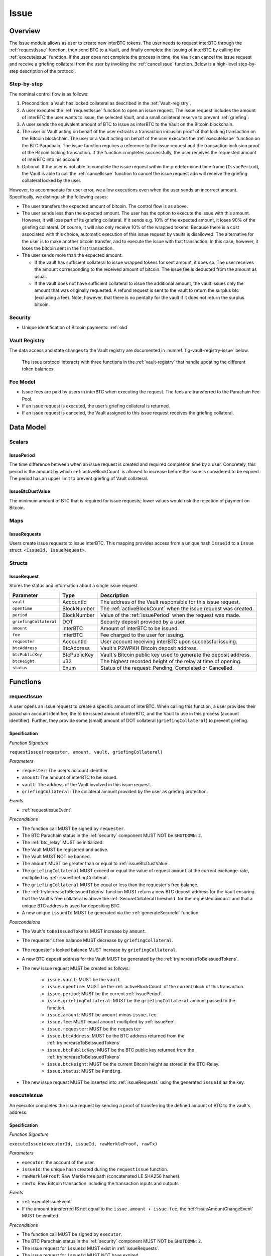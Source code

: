 .. _issue-protocol:

Issue
=====

Overview
~~~~~~~~

The Issue module allows as user to create new interBTC tokens. The user needs to request interBTC through the :ref:`requestIssue` function, then send BTC to a Vault, and finally complete the issuing of interBTC by calling the :ref:`executeIssue` function. If the user does not complete the process in time, the Vault can cancel the issue request and receive a griefing collateral from the user by invoking the :ref:`cancelIssue` function. Below is a high-level step-by-step description of the protocol.

Step-by-step
------------

The nominal control flow is as follows:

1. Precondition: a Vault has locked collateral as described in the :ref:`Vault-registry`.
2. A user executes the :ref:`requestIssue` function to open an issue request. The issue request includes the amount of interBTC the user wants to issue, the selected Vault, and a small collateral reserve to prevent :ref:`griefing`.
3. A user sends the equivalent amount of BTC to issue as interBTC to the Vault on the Bitcoin blockchain. 
4. The user or Vault acting on behalf of the user extracts a transaction inclusion proof of that locking transaction on the Bitcoin blockchain. The user or a Vault acting on behalf of the user executes the :ref:`executeIssue` function on the BTC Parachain. The issue function requires a reference to the issue request and the transaction inclusion proof of the Bitcoin locking transaction. If the function completes successfully, the user receives the requested amount of interBTC into his account.
5. Optional: If the user is not able to complete the issue request within the predetermined time frame (``IssuePeriod``), the Vault is able to call the :ref:`cancelIssue` function to cancel the issue request adn will receive the griefing collateral locked by the user.

However, to accommodate for user error, we allow executions even when the user sends an incorrect amount. Specifically, we distinguish the following cases:

* The user transfers the expected amount of bitcoin. The control flow is as above.
* The user sends less than the expected amount. The user has the option to execute the issue with this amount. However, it will lose part of its griefing collateral. If it sends e.g. 10% of the expected amount, it loses 90% of the griefing collateral. Of course, it will also only receive 10% of the wrapped tokens. Because there is a cost associated with this choice, automatic execution of this issue request by vaults is disallowed. The alternative for the user is to make another bitcoin transfer, and to execute the issue with that transaction. In this case, however, it loses the bitcoin sent in the first transaction.
* The user sends more than the expected amount.

  * If the vault has sufficient collateral to issue wrapped tokens for sent amount, it does so. The user receives the amount corresponding to the received amount of bitcoin. The issue fee is deducted from the amount as usual.
  * If the vault does not have sufficient collateral to issue the additional amount, the vault issues only the amount that was originally requested. A refund request is sent to the vault to return the surplus btc (excluding a fee). Note, however, that there is no pentalty for the vault if it does not return the surplus bitcoin.

Security
--------

- Unique identification of Bitcoin payments: :ref:`okd`

Vault Registry
--------------

The data access and state changes to the Vault registry are documented in :numref:`fig-vault-registry-issue` below.

.. _fig-vault-registry-issue:
.. figure:: ../figures/spec/VaultRegistry-Issue.png
    :alt: Vault-Registry Issue

    The issue protocol interacts with three functions in the :ref:`vault-registry` that handle updating the different token balances.

Fee Model
---------

- Issue fees are paid by users in interBTC when executing the request. The fees are transferred to the Parachain Fee Pool.
- If an issue request is executed, the user’s griefing collateral is returned.
- If an issue request is canceled, the Vault assigned to this issue request receives the griefing collateral.

Data Model
~~~~~~~~~~

Scalars
-------

.. _issuePeriod:

IssuePeriod
............

The time difference between when an issue request is created and required completion time by a user.
Concretely, this period is the amount by which :ref:`activeBlockCount` is allowed to increase before the issue is considered to be expired.
The period has an upper limit to prevent griefing of Vault collateral.

.. _issueBtcDustValue:

IssueBtcDustValue
.................

The minimum amount of BTC that is required for issue requests; lower values would risk the rejection of payment on Bitcoin.

Maps
----

.. _issueRequests:

IssueRequests
.............

Users create issue requests to issue interBTC. This mapping provides access from a unique hash ``IssueId`` to a ``Issue`` struct. ``<IssueId, IssueRequest>``.

Structs
-------

IssueRequest
............

Stores the status and information about a single issue request.

.. tabularcolumns:: |l|l|L|

======================  ============  =======================================================	
Parameter               Type          Description                                            
======================  ============  =======================================================
``vault``               AccountId     The address of the Vault responsible for this issue request.
``opentime``            BlockNumber   The :ref:`activeBlockCount` when the issue request was created.
``period``              BlockNumber   Value of the :ref:`issuePeriod` when the request was made.
``griefingCollateral``  DOT           Security deposit provided by a user.
``amount``              interBTC      Amount of interBTC to be issued.
``fee``                 interBTC      Fee charged to the user for issuing.
``requester``           AccountId     User account receiving interBTC upon successful issuing.
``btcAddress``          BtcAddress    Vault's P2WPKH Bitcoin deposit address.
``btcPublicKey``        BtcPublicKey  Vault's Bitcoin public key used to generate the deposit address.
``btcHeight``           u32           The highest recorded height of the relay at time of opening.
``status``              Enum          Status of the request: Pending, Completed or Cancelled.
======================  ============  =======================================================

Functions
~~~~~~~~~

.. _requestIssue:

requestIssue
------------

A user opens an issue request to create a specific amount of interBTC. 
When calling this function, a user provides their parachain account identifier, the to be issued amount of interBTC, and the Vault to use in this process (account identifier). Further, they provide some (small) amount of DOT collateral (``griefingCollateral``) to prevent griefing.

Specification
.............

*Function Signature*

``requestIssue(requester, amount, vault, griefingCollateral)``

*Parameters*

* ``requester``: The user's account identifier.
* ``amount``: The amount of interBTC to be issued.
* ``vault``: The address of the Vault involved in this issue request.
* ``griefingCollateral``: The collateral amount provided by the user as griefing protection.

*Events*

* :ref:`requestIssueEvent`

*Preconditions*

* The function call MUST be signed by ``requester``.
* The BTC Parachain status in the :ref:`security` component MUST NOT be ``SHUTDOWN:2``.
* The :ref:`btc_relay` MUST be initialized.
* The Vault MUST be registered and active.
* The Vault MUST NOT be banned.
* The ``amount`` MUST be greater than or equal to :ref:`issueBtcDustValue`.
* The ``griefingCollateral`` MUST exceed or equal the value of request ``amount`` at the current exchange-rate, multiplied by :ref:`issueGriefingCollateral`.
* The ``griefingCollateral`` MUST be equal or less than the requester's free balance.
* The :ref:`tryIncreaseToBeIssuedTokens` function MUST return a new BTC deposit address for the Vault ensuring that the Vault's free collateral is above the :ref:`SecureCollateralThreshold` for the requested ``amount`` and that a unique BTC address is used for depositing BTC.
* A new unique ``issuedId`` MUST be generated via the :ref:`generateSecureId` function.

*Postconditions*

* The Vault's ``toBeIssuedTokens`` MUST increase by ``amount``.
* The requester's free balance MUST decrease by ``griefingCollateral``.
* The requester's locked balance MUST increase by ``griefingCollateral``.
* A new BTC deposit address for the Vault MUST be generated by the :ref:`tryIncreaseToBeIssuedTokens`.
* The new issue request MUST be created as follows:

    * ``issue.vault``: MUST be the ``vault``.
    * ``issue.opentime``: MUST be the :ref:`activeBlockCount` of the current block of this transaction.
    * ``issue.period``: MUST be the current :ref:`issuePeriod`.
    * ``issue.griefingCollateral``: MUST be the ``griefingCollateral`` amount passed to the function.
    * ``issue.amount``: MUST be ``amount`` minus ``issue.fee``.
    * ``issue.fee``: MUST equal ``amount`` multiplied by :ref:`issueFee`.
    * ``issue.requester``: MUST be the ``requester``
    * ``issue.btcAddress``: MUST be the BTC address returned from the :ref:`tryIncreaseToBeIssuedTokens`
    * ``issue.btcPublicKey``: MUST be the BTC public key returned from the :ref:`tryIncreaseToBeIssuedTokens`
    * ``issue.btcHeight``: MUST be the current Bitcoin height as stored in the BTC-Relay.
    * ``issue.status``: MUST be ``Pending``.

* The new issue request MUST be inserted into :ref:`issueRequests` using the generated ``issueId`` as the key.

.. _executeIssue:

executeIssue
------------

An executor completes the issue request by sending a proof of transferring the defined amount of BTC to the vault's address.

Specification
.............

*Function Signature*

``executeIssue(executorId, issueId, rawMerkleProof, rawTx)``

*Parameters*

* ``executor``: the account of the user.
* ``issueId``: the unique hash created during the ``requestIssue`` function.
* ``rawMerkleProof``: Raw Merkle tree path (concatenated LE SHA256 hashes).
* ``rawTx``: Raw Bitcoin transaction including the transaction inputs and outputs.

*Events*

* :ref:`executeIssueEvent`
* If the amount transferred IS not equal to the ``issue.amount + issue.fee``, the :ref:`issueAmountChangeEvent` MUST be emitted

*Preconditions*

* The function call MUST be signed by ``executor``.
* The BTC Parachain status in the :ref:`security` component MUST NOT be ``SHUTDOWN:2``.
* The issue request for ``issueId`` MUST exist in :ref:`issueRequests`.
* The issue request for ``issueId`` MUST NOT have expired.
* The ``rawTx`` MUST be valid and contain a payment to the Vault.
* The ``rawMerkleProof`` MUST be valid and prove inclusion to the main chain.
* If the amount transferred is less than ``issue.amount + issue.fee``, then the ``executor`` MUST be the account that made the issue request.

*Postconditions*

* If the amount transferred IS less than the ``issue.amount + issue.fee``:

    * The Vault's ``toBeIssuedTokens`` MUST decrease by the deficit (``issue.amount - amountTransferred``).
    * The Vault's free balance MUST increase by the ``griefingCollateral * (1 - amountTransferred / (issue.amount + issue.fee))``.
    * The requester's free balance MUST increase by the ``griefingCollateral * amountTransferred / (issue.amount + issue.fee)``.
    * The ``issue.fee`` MUST be updated to the amount transferred multiplied by the :ref:`issueFee`.
    * The ``issue.amount`` MUST be set to the amount transferred minus the updated ``issue.fee``.

* If the amount transferred IS NOT less than the expected amount:

    * The requester's free balance MUST increase by the ``griefingCollateral``.
    * If the amount transferred IS greater than the expected amount:

        * If the Vault IS NOT liquidated and has sufficient collateral:

            * The Vault's ``toBeIssuedTokens`` MUST increase by the surplus (``amountTransferred - issue.amount``).
            * The ``issue.fee`` MUST be updated to the amount transferred multiplied by the :ref:`issueFee`.
            * The ``issue.amount`` MUST be set to the amount transferred minus the updated ``issue.fee``.

        * If the Vault IS NOT liquidated and does not have sufficient collateral:

            * There MUST exist a :ref:`refund-protocol` request which references ``issueId``.

* The requester's locked balance MUST decrease by ``issue.griefingCollateral``.
* The ``issue.status`` MUST be set to ``Completed``.
* The Vault's ``toBeIssuedTokens`` MUST decrease by ``issue.amount + issue.fee``.
* The Vault's ``issuedTokens`` MUST increase by ``issue.amount + issue.fee``.
* The user MUST receive ``issue.amount`` interBTC in its free balance.
* Function :ref:`reward_distributeReward` MUST complete successfully  - parameterized by ``issue.fee``.

.. _cancelIssue:

cancelIssue
-----------

If an issue request is not completed on time, the issue request can be cancelled.

Specification
.............

*Function Signature*

``cancelIssue(requester, issueId)``

*Parameters*

* ``requester``: The sender of the cancel transaction.
* ``issueId``: the unique hash of the issue request.

*Events*

* :ref:`cancelIssueEvent`

*Preconditions*

* The function call MUST be signed by ``requester``.
* The BTC Parachain status in the :ref:`security` component MUST NOT be ``SHUTDOWN:2``.
* The issue request for ``issueId`` MUST exist in :ref:`issueRequests`.
* The issue request MUST have expired.

*Postconditions*

* If the vault IS liquidated:

    * The requester's free balance MUST increase by the ``griefingCollateral``.

* If the Vault IS NOT liquidated:

    * The vault's free balance MUST increase by the ``griefingCollateral``.

* The requester's locked balance MUST decrease by the ``griefingCollateral``.
* The vault's ``toBeIssuedTokens`` MUST decrease by ``issue.amount + issue.fee``.
* The issue status MUST be set to ``Cancelled``.


Events
~~~~~~

.. _requestIssueEvent:

RequestIssue
------------

Emit an event if a user successfully open a issue request.

*Event Signature*

``RequestIssue(issueId, requester, amount, fee, griefingCollateral, vault, btcAddress, btcPublicKey)``

*Parameters*

* ``issueId``: A unique hash identifying the issue request. 
* ``requester``: The user's account identifier.
* ``amount``: The amount of interBTC requested.
* ``fee``: The amount of interBTC to mint as fees.
* ``griefingCollateral``: The security deposit provided by the user.
* ``vault``: The address of the Vault involved in this issue request.
* ``btcAddress``: The Bitcoin address of the Vault.
* ``btcPublicKey``: The Bitcoin public key of the Vault.

*Functions*

* :ref:`requestIssue`

.. _issueAmountChangeEvent:

IssueAmountChange
-----------------

Emit an event if the issue amount changed for any reason.

*Event Signature*

``IssueAmountChange(issueId, amount, fee, griefingCollateral)``

*Parameters*

* ``issueId``: A unique hash identifying the issue request. 
* ``amount``: The amount of interBTC requested.
* ``fee``: The amount of interBTC to mint as fees.
* ``griefingCollateral``: Confiscated griefing collateral.

*Functions*

* :ref:`executeIssue`

.. _executeIssueEvent:

ExecuteIssue
------------

*Event Signature*

``ExecuteIssue(issueId, requester, amount, vault, fee)``

*Parameters*

* ``issueId``: A unique hash identifying the issue request. 
* ``requester``: The user's account identifier.
* ``amount``: The amount of interBTC issued to the user.
* ``vault``: The address of the Vault involved in this issue request.
* ``fee``: The amount of interBTC minted as fees.

*Functions*

* :ref:`executeIssue`

.. _cancelIssueEvent:

CancelIssue
-----------

*Event Signature*

``CancelIssue(issueId, requester, griefingCollateral)``

*Parameters*

* ``issueId``: the unique hash of the issue request.
* ``requester``: The sender of the cancel transaction.
* ``griefingCollateral``: The released griefing collateral.

*Functions*

* :ref:`cancelIssue`

Error Codes
~~~~~~~~~~~

``ERR_VAULT_NOT_FOUND``

* **Message**: "There exists no Vault with the given account id."
* **Function**: :ref:`requestIssue`
* **Cause**: The specified Vault does not exist.

``ERR_VAULT_BANNED``

* **Message**: "The selected Vault has been temporarily banned."
* **Function**: :ref:`requestIssue`
* **Cause**:  Issue requests are not possible with temporarily banned Vaults

``ERR_INSUFFICIENT_COLLATERAL``

* **Message**: "User provided collateral below limit."
* **Function**: :ref:`requestIssue`
* **Cause**: User provided griefingCollateral below :ref:`issueGriefingCollateral`.

``ERR_UNAUTHORIZED_USER``

* **Message**: "Unauthorized: Caller must be associated user"
* **Function**: :ref:`executeIssue`
* **Cause**: The caller of this function is not the associated user, and hence not authorized to take this action.

``ERR_ISSUE_ID_NOT_FOUND``

* **Message**: "Requested issue id not found."
* **Function**: :ref:`executeIssue`
* **Cause**: Issue id not found in the ``IssueRequests`` mapping.

``ERR_COMMIT_PERIOD_EXPIRED``

* **Message**: "Time to issue interBTC expired."
* **Function**: :ref:`executeIssue`
* **Cause**: The user did not complete the issue request within the block time limit defined by the ``IssuePeriod``.

``ERR_TIME_NOT_EXPIRED``

* **Message**: "Time to issue interBTC not yet expired."
* **Function**: :ref:`cancelIssue`
* **Cause**: Raises an error if the time limit to call ``executeIssue`` has not yet passed.

``ERR_ISSUE_COMPLETED``

* **Message**: "Issue completed and cannot be cancelled."
* **Function**: :ref:`cancelIssue`
* **Cause**: Raises an error if the issue is already completed.
